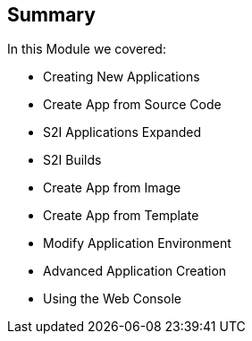 
:scrollbar:
:data-uri:
== Summary
:noaudio:

In this Module we covered:

* Creating New Applications
* Create App from Source Code
* S2I Applications Expanded
* S2I Builds
* Create App from Image
* Create App from Template
* Modify Application Environment
* Advanced Application Creation
* Using the Web Console

ifdef::showscript[]

=== Transcript
// Transcript needs an update to new version
This module covered the following topics:

* Concepts such as build and deployment automation; the definition of Source-to-Image, or S2I; the build process; the `BuildConfig` object; and build strategies.
* Creating an S2I build, including creating the build file and understanding the various sections of the build file: `Service,`, `ImageStreams`, `BuildConfig`, `DeploymentConfig`, and `templates`
* Deploying an S2I build image, including creating the build environment, starting the build, and using the web console to create an S2I build.

endif::showscript[]
